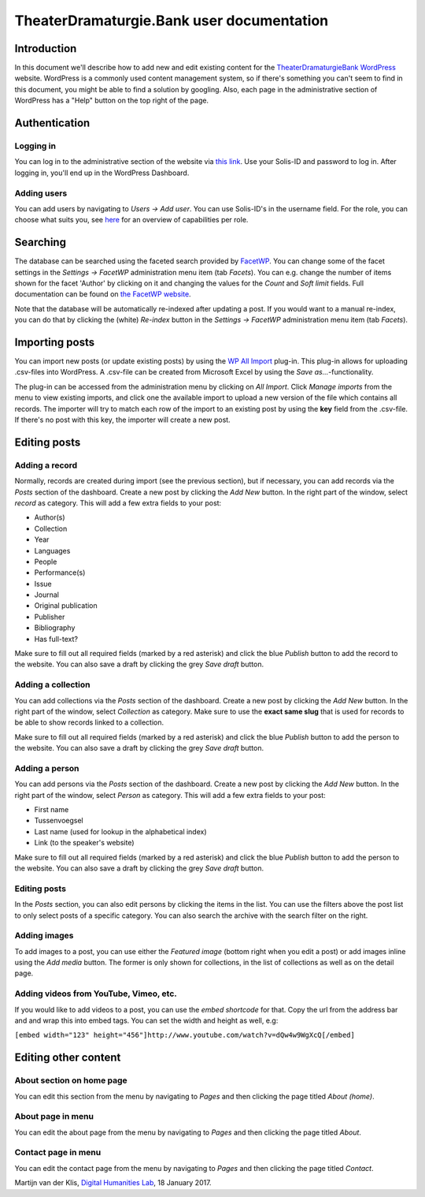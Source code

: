 ==========================================
TheaterDramaturgie.Bank user documentation
==========================================

Introduction
============
In this document we'll describe how to add new and edit existing content for the TheaterDramaturgieBank_ WordPress_ website. 
WordPress is a commonly used content management system, so if there's something you can't seem to find in this document, you might be able to find a solution by googling. Also, each page in the administrative section of WordPress has a "Help" button on the top right of the page.

.. _TheaterDramaturgieBank: http://theaterdramaturgiebank.sites.uu.nl/
.. _WordPress: https://wordpress.org/

Authentication
==============

Logging in
----------
You can log in to the administrative section of the website via `this link`_. Use your Solis-ID and password to log in. After logging in, you'll end up in the WordPress Dashboard.

.. _`this link`: https://theaterdramaturgiebank.sites.uu.nl/wp-admin/

Adding users
------------
You can add users by navigating to *Users -> Add user*. You can use Solis-ID's in the username field. For the role, you can choose what suits you, see `here`_ for an overview of capabilities per role.

.. _here: https://codex.wordpress.org/Roles_and_Capabilities#Summary_of_Roles

Searching
=========
The database can be searched using the faceted search provided by FacetWP_. You can change some of the facet settings in the *Settings -> FacetWP* administration menu item (tab *Facets*). You can e.g. change the number of items shown for the facet 'Author' by clicking on it and changing the values for the *Count* and *Soft limit* fields. Full documentation can be found on `the FacetWP website`_.

Note that the database will be automatically re-indexed after updating a post. If you would want to a manual re-index, you can do that by clicking the (white) *Re-index* button in the *Settings -> FacetWP* administration menu item (tab *Facets*).

.. _FacetWP: https://facetwp.com/
.. _`the FacetWP website`: https://facetwp.com/documentation/

Importing posts
===============
You can import new posts (or update existing posts) by using the `WP All Import`_ plug-in. This plug-in allows for uploading .csv-files into WordPress. A .csv-file can be created from Microsoft Excel by using the *Save as...*-functionality.

The plug-in can be accessed from the administration menu by clicking on *All Import*. Click *Manage imports* from the menu to view existing imports, and click one the available import to upload a new version of the file which contains all records. The importer will try to match each row of the import to an existing post by using the **key** field from the .csv-file. If there's no post with this key, the importer will create a new post.

.. _`WP All Import`: http://www.wpallimport.com/

Editing posts
=============

Adding a record
---------------
Normally, records are created during import (see the previous section), but if necessary, you can add records via the *Posts* section of the dashboard. Create a new post by clicking the *Add New* button. In the right part of the window, select *record* as category. This will add a few extra fields to your post:

- Author(s)
- Collection
- Year
- Languages
- People
- Performance(s)
- Issue
- Journal
- Original publication
- Publisher
- Bibliography
- Has full-text?

Make sure to fill out all required fields (marked by a red asterisk) and click the blue *Publish* button to add the record to the website. You can also save a draft by clicking the grey *Save draft* button. 

Adding a collection
-------------------
You can add collections via the *Posts* section of the dashboard. Create a new post by clicking the *Add New* button. In the right part of the window, select *Collection* as category. Make sure to use the **exact same slug** that is used for records to be able to show records linked to a collection.

Make sure to fill out all required fields (marked by a red asterisk) and click the blue *Publish* button to add the person to the website. You can also save a draft by clicking the grey *Save draft* button. 

Adding a person
---------------
You can add persons via the *Posts* section of the dashboard. Create a new post by clicking the *Add New* button. In the right part of the window, select *Person* as category. This will add a few extra fields to your post:

- First name
- Tussenvoegsel
- Last name (used for lookup in the alphabetical index)
- Link (to the speaker's website) 

Make sure to fill out all required fields (marked by a red asterisk) and click the blue *Publish* button to add the person to the website. You can also save a draft by clicking the grey *Save draft* button. 

Editing posts
-------------
In the *Posts* section, you can also edit persons by clicking the items in the list. You can use the filters above the post list to only select posts of a specific category. You can also search the archive with the search filter on the right.

Adding images
-------------
To add images to a post, you can use either the *Featured image* (bottom right when you edit a post) or add images inline using the *Add media* button. The former is only shown for collections, in the list of collections as well as on the detail page.

Adding videos from YouTube, Vimeo, etc.
---------------------------------------
If you would like to add videos to a post, you can use the *embed shortcode* for that. Copy the url from the address bar and and wrap this into embed tags. You can set the width and height as well, e.g:

``[embed width="123" height="456"]http://www.youtube.com/watch?v=dQw4w9WgXcQ[/embed]``

Editing other content
=====================
About section on home page
--------------------------
You can edit this section from the menu by navigating to *Pages* and then clicking the page titled *About (home)*.

About page in menu 
------------------
You can edit the about page from the menu by navigating to *Pages* and then clicking the page titled *About*.
 
Contact page in menu 
--------------------
You can edit the contact page from the menu by navigating to *Pages* and then clicking the page titled *Contact*.

Martijn van der Klis, `Digital Humanities Lab`_, 18 January 2017.

.. _`Digital Humanities Lab`: http://dig.hum.uu.nl/
